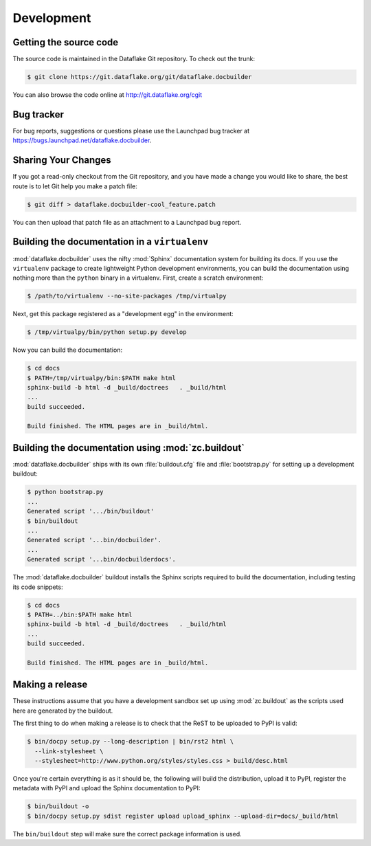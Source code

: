 =============
 Development
=============

Getting the source code
=======================
The source code is maintained in the Dataflake Git 
repository. To check out the trunk:

.. code-block:: sh

  $ git clone https://git.dataflake.org/git/dataflake.docbuilder

You can also browse the code online at 
http://git.dataflake.org/cgit


Bug tracker
===========
For bug reports, suggestions or questions please use the 
Launchpad bug tracker at 
`https://bugs.launchpad.net/dataflake.docbuilder 
<https://bugs.launchpad.net/dataflake.docbuilder>`_.


Sharing Your Changes
====================

If you got a read-only checkout from the Git repository, and you
have made a change you would like to share, the best route is to let
Git help you make a patch file:

.. code-block:: sh

   $ git diff > dataflake.docbuilder-cool_feature.patch

You can then upload that patch file as an attachment to a Launchpad bug
report.


Building the documentation in a ``virtualenv``
==============================================

:mod:`dataflake.docbuilder` uses the nifty :mod:`Sphinx` documentation system
for building its docs. If you use the ``virtualenv`` package to create 
lightweight Python development environments, you can build the documentation 
using nothing more than the ``python`` binary in a virtualenv.  First, create 
a scratch environment:

.. code-block:: sh

   $ /path/to/virtualenv --no-site-packages /tmp/virtualpy

Next, get this package registered as a "development egg" in the
environment:

.. code-block:: sh

   $ /tmp/virtualpy/bin/python setup.py develop

Now you can build the documentation:

.. code-block:: sh

   $ cd docs
   $ PATH=/tmp/virtualpy/bin:$PATH make html
   sphinx-build -b html -d _build/doctrees   . _build/html
   ...
   build succeeded.

   Build finished. The HTML pages are in _build/html.


Building the documentation using :mod:`zc.buildout`
===================================================

:mod:`dataflake.docbuilder` ships with its own :file:`buildout.cfg` file and
:file:`bootstrap.py` for setting up a development buildout:

.. code-block:: sh

  $ python bootstrap.py
  ...
  Generated script '.../bin/buildout'
  $ bin/buildout
  ...
  Generated script '...bin/docbuilder'.
  ...
  Generated script '...bin/docbuilderdocs'.

The :mod:`dataflake.docbuilder` buildout installs the Sphinx scripts required 
to build the documentation, including testing its code snippets:

.. code-block:: sh

   $ cd docs
   $ PATH=../bin:$PATH make html
   sphinx-build -b html -d _build/doctrees   . _build/html
   ...
   build succeeded.

   Build finished. The HTML pages are in _build/html.


Making a release
================

These instructions assume that you have a development sandbox set 
up using :mod:`zc.buildout` as the scripts used here are generated 
by the buildout.

The first thing to do when making a release is to check that the ReST
to be uploaded to PyPI is valid:

.. code-block:: sh

  $ bin/docpy setup.py --long-description | bin/rst2 html \
    --link-stylesheet \
    --stylesheet=http://www.python.org/styles/styles.css > build/desc.html

Once you're certain everything is as it should be, the following will
build the distribution, upload it to PyPI, register the metadata with
PyPI and upload the Sphinx documentation to PyPI:

.. code-block:: sh

  $ bin/buildout -o
  $ bin/docpy setup.py sdist register upload upload_sphinx --upload-dir=docs/_build/html

The ``bin/buildout`` step will make sure the correct package information 
is used.

